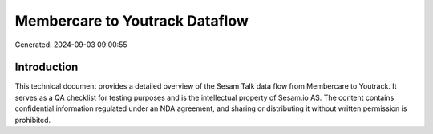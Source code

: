 ===============================
Membercare to Youtrack Dataflow
===============================

Generated: 2024-09-03 09:00:55

Introduction
------------

This technical document provides a detailed overview of the Sesam Talk data flow from Membercare to Youtrack. It serves as a QA checklist for testing purposes and is the intellectual property of Sesam.io AS. The content contains confidential information regulated under an NDA agreement, and sharing or distributing it without written permission is prohibited.
